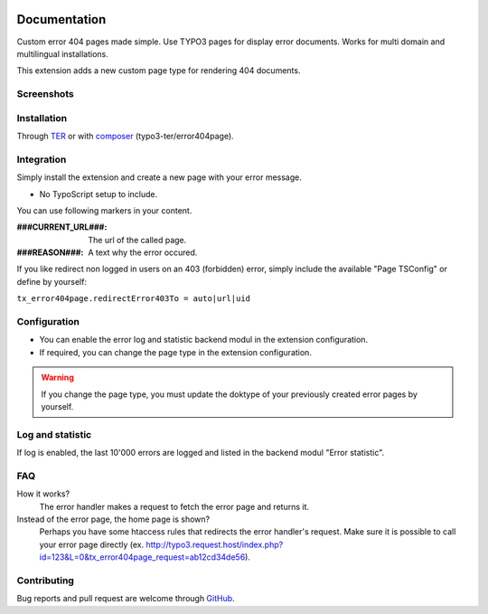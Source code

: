 ﻿.. ==================================================
.. FOR YOUR INFORMATION
.. --------------------------------------------------
.. -*- coding: utf-8 -*- with BOM.


.. _start:

.. image:: https://travis-ci.org/r3h6/TYPO3.EXT.error404page.svg?branch=feature%2F403
    :target: https://travis-ci.org/r3h6/TYPO3.EXT.error404page

=============
Documentation
=============

Custom error 404 pages made simple. Use TYPO3 pages for display error documents. Works for multi domain and multilingual installations.

This extension adds a new custom page type for rendering 404 documents.


Screenshots
-----------

.. figure:: ./Documentation/Images/ModulePage.png
   :alt: New page type.
   :width: 400px

.. figure:: ./Documentation/Images/ModuleStatistic.png
   :alt: Optional statistic backend module.
   :width: 400px


Installation
------------

Through `TER <https://typo3.org/extensions/repository/view/error404page/>`_ or with `composer <https://composer.typo3.org/satis.html#!/error404page>`_ (typo3-ter/error404page).


Integration
-----------

Simply install the extension and create a new page with your error message.

* No TypoScript setup to include.

You can use following markers in your content.

:###CURRENT_URL###: The url of the called page.
:###REASON###: A text why the error occured.

If you like redirect non logged in users on an 403 (forbidden) error,
simply include the available "Page TSConfig" or define by yourself:

``tx_error404page.redirectError403To = auto|url|uid``


Configuration
-------------

* You can enable the error log and statistic backend modul in the extension configuration.
* If required, you can change the page type in the extension configuration.

.. warning::

   If you change the page type, you must update the doktype of your previously created error pages by yourself.


Log and statistic
-----------------

If log is enabled, the last 10'000 errors are logged and listed in the backend modul "Error statistic".


FAQ
---

How it works?
   The error handler makes a request to fetch the error page and returns it.

Instead of the error page, the home page is shown?
   Perhaps you have some htaccess rules that redirects the error handler's request.
   Make sure it is possible to call your error page directly (ex. http://typo3.request.host/index.php?id=123&L=0&tx_error404page_request=ab12cd34de56).


Contributing
------------

Bug reports and pull request are welcome through `GitHub <https://github.com/r3h6/TYPO3.EXT.error404page/>`_.